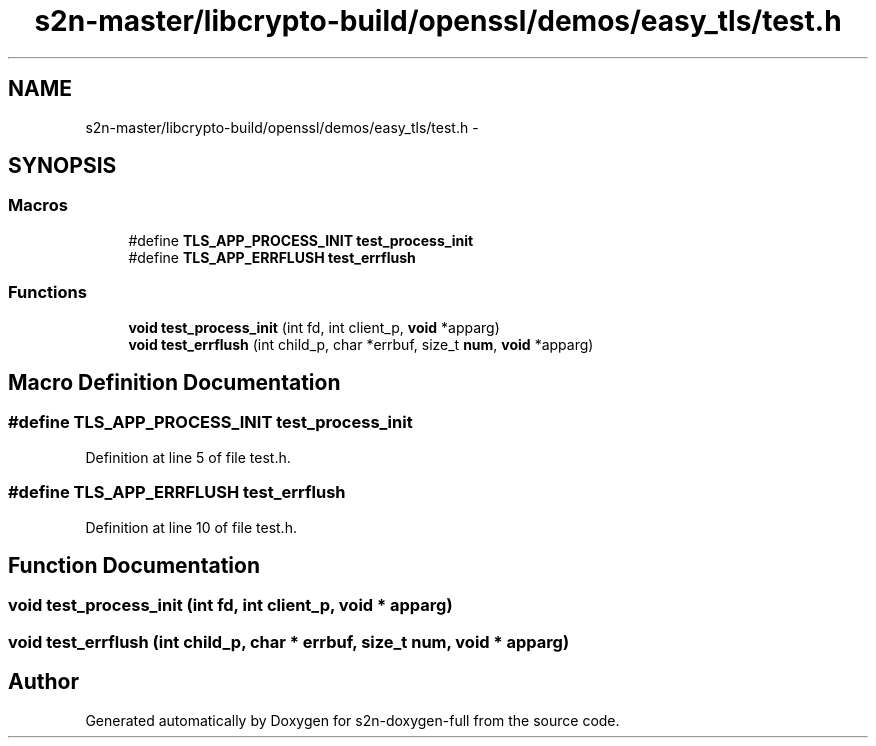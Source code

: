 .TH "s2n-master/libcrypto-build/openssl/demos/easy_tls/test.h" 3 "Fri Aug 19 2016" "s2n-doxygen-full" \" -*- nroff -*-
.ad l
.nh
.SH NAME
s2n-master/libcrypto-build/openssl/demos/easy_tls/test.h \- 
.SH SYNOPSIS
.br
.PP
.SS "Macros"

.in +1c
.ti -1c
.RI "#define \fBTLS_APP_PROCESS_INIT\fP   \fBtest_process_init\fP"
.br
.ti -1c
.RI "#define \fBTLS_APP_ERRFLUSH\fP   \fBtest_errflush\fP"
.br
.in -1c
.SS "Functions"

.in +1c
.ti -1c
.RI "\fBvoid\fP \fBtest_process_init\fP (int fd, int client_p, \fBvoid\fP *apparg)"
.br
.ti -1c
.RI "\fBvoid\fP \fBtest_errflush\fP (int child_p, char *errbuf, size_t \fBnum\fP, \fBvoid\fP *apparg)"
.br
.in -1c
.SH "Macro Definition Documentation"
.PP 
.SS "#define TLS_APP_PROCESS_INIT   \fBtest_process_init\fP"

.PP
Definition at line 5 of file test\&.h\&.
.SS "#define TLS_APP_ERRFLUSH   \fBtest_errflush\fP"

.PP
Definition at line 10 of file test\&.h\&.
.SH "Function Documentation"
.PP 
.SS "\fBvoid\fP test_process_init (int fd, int client_p, \fBvoid\fP * apparg)"

.SS "\fBvoid\fP test_errflush (int child_p, char * errbuf, size_t num, \fBvoid\fP * apparg)"

.SH "Author"
.PP 
Generated automatically by Doxygen for s2n-doxygen-full from the source code\&.
